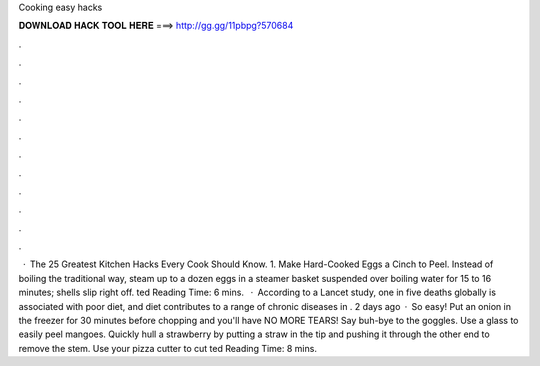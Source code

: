 Cooking easy hacks

𝐃𝐎𝐖𝐍𝐋𝐎𝐀𝐃 𝐇𝐀𝐂𝐊 𝐓𝐎𝐎𝐋 𝐇𝐄𝐑𝐄 ===> http://gg.gg/11pbpg?570684

.

.

.

.

.

.

.

.

.

.

.

.

 · The 25 Greatest Kitchen Hacks Every Cook Should Know. 1. Make Hard-Cooked Eggs a Cinch to Peel. Instead of boiling the traditional way, steam up to a dozen eggs in a steamer basket suspended over boiling water for 15 to 16 minutes; shells slip right off. ted Reading Time: 6 mins.  · According to a Lancet study, one in five deaths globally is associated with poor diet, and diet contributes to a range of chronic diseases in . 2 days ago · So easy! Put an onion in the freezer for 30 minutes before chopping and you'll have NO MORE TEARS! Say buh-bye to the goggles. Use a glass to easily peel mangoes. Quickly hull a strawberry by putting a straw in the tip and pushing it through the other end to remove the stem. Use your pizza cutter to cut ted Reading Time: 8 mins.